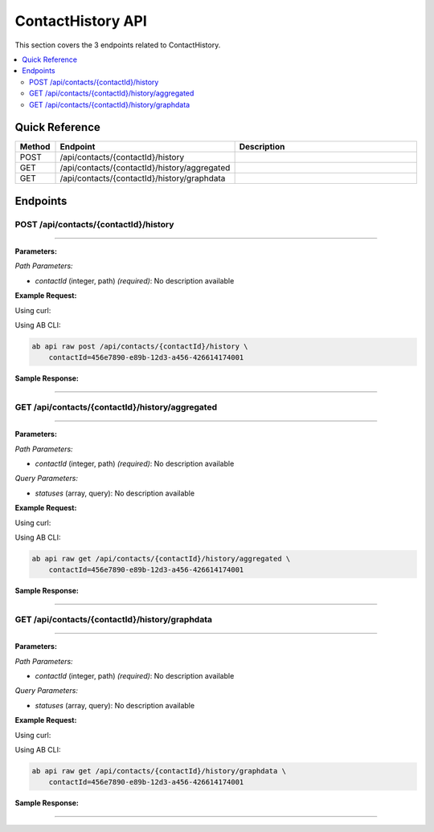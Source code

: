 ContactHistory API
==================

This section covers the 3 endpoints related to ContactHistory.

.. contents::
   :local:
   :depth: 2

Quick Reference
---------------

.. list-table::
   :header-rows: 1
   :widths: 10 40 50

   * - Method
     - Endpoint
     - Description
   * - POST
     - /api/contacts/{contactId}/history
     - 
   * - GET
     - /api/contacts/{contactId}/history/aggregated
     - 
   * - GET
     - /api/contacts/{contactId}/history/graphdata
     - 

Endpoints
---------

.. _post-apicontactscontactidhistory:

POST /api/contacts/{contactId}/history
~~~~~~~~~~~~~~~~~~~~~~~~~~~~~~~~~~~~~~

****

**Parameters:**

*Path Parameters:*

- `contactId` (integer, path) *(required)*: No description available

**Example Request:**

Using curl:

.. code-block:: bash
   :linenos:

   curl -X POST \
     -H 'Authorization: Bearer YOUR_API_TOKEN' \
     -H 'Content-Type: application/json' \
     -d '{
         "example": "data"
     }' \
     'https://api.abconnect.co/api/contacts/456e7890-e89b-12d3-a456-426614174001/history'

Using AB CLI:

.. code-block:: bash

   ab api raw post /api/contacts/{contactId}/history \
       contactId=456e7890-e89b-12d3-a456-426614174001

**Sample Response:**

.. toggle::

   .. code-block:: json
      :linenos:

      {
        "id": "789e0123-e89b-12d3-a456-426614174002",
        "status": "created",
        "message": "Resource created successfully",
        "data": {
          "id": "789e0123-e89b-12d3-a456-426614174002",
          "created_at": "2024-01-20T10:00:00Z"
        }
      }

----

.. _get-apicontactscontactidhistoryaggregated:

GET /api/contacts/{contactId}/history/aggregated
~~~~~~~~~~~~~~~~~~~~~~~~~~~~~~~~~~~~~~~~~~~~~~~~

****

**Parameters:**

*Path Parameters:*

- `contactId` (integer, path) *(required)*: No description available

*Query Parameters:*

- `statuses` (array, query): No description available

**Example Request:**

Using curl:

.. code-block:: bash
   :linenos:

   curl -X GET \
     -H 'Authorization: Bearer YOUR_API_TOKEN' \
     'https://api.abconnect.co/api/contacts/456e7890-e89b-12d3-a456-426614174001/history/aggregated'

Using AB CLI:

.. code-block:: bash

   ab api raw get /api/contacts/{contactId}/history/aggregated \
       contactId=456e7890-e89b-12d3-a456-426614174001

**Sample Response:**

.. toggle::

   .. code-block:: json
      :linenos:

      {
        "status": "success",
        "data": {
          "message": "Operation completed successfully"
        }
      }

----

.. _get-apicontactscontactidhistorygraphdata:

GET /api/contacts/{contactId}/history/graphdata
~~~~~~~~~~~~~~~~~~~~~~~~~~~~~~~~~~~~~~~~~~~~~~~

****

**Parameters:**

*Path Parameters:*

- `contactId` (integer, path) *(required)*: No description available

*Query Parameters:*

- `statuses` (array, query): No description available

**Example Request:**

Using curl:

.. code-block:: bash
   :linenos:

   curl -X GET \
     -H 'Authorization: Bearer YOUR_API_TOKEN' \
     'https://api.abconnect.co/api/contacts/456e7890-e89b-12d3-a456-426614174001/history/graphdata'

Using AB CLI:

.. code-block:: bash

   ab api raw get /api/contacts/{contactId}/history/graphdata \
       contactId=456e7890-e89b-12d3-a456-426614174001

**Sample Response:**

.. toggle::

   .. code-block:: json
      :linenos:

      {
        "status": "success",
        "data": {
          "message": "Operation completed successfully"
        }
      }

----
